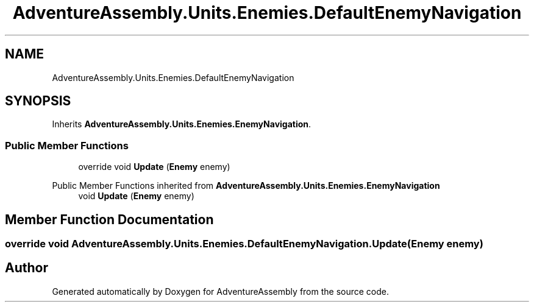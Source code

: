 .TH "AdventureAssembly.Units.Enemies.DefaultEnemyNavigation" 3 "AdventureAssembly" \" -*- nroff -*-
.ad l
.nh
.SH NAME
AdventureAssembly.Units.Enemies.DefaultEnemyNavigation
.SH SYNOPSIS
.br
.PP
.PP
Inherits \fBAdventureAssembly\&.Units\&.Enemies\&.EnemyNavigation\fP\&.
.SS "Public Member Functions"

.in +1c
.ti -1c
.RI "override void \fBUpdate\fP (\fBEnemy\fP enemy)"
.br
.in -1c

Public Member Functions inherited from \fBAdventureAssembly\&.Units\&.Enemies\&.EnemyNavigation\fP
.in +1c
.ti -1c
.RI "void \fBUpdate\fP (\fBEnemy\fP enemy)"
.br
.in -1c
.SH "Member Function Documentation"
.PP 
.SS "override void AdventureAssembly\&.Units\&.Enemies\&.DefaultEnemyNavigation\&.Update (\fBEnemy\fP enemy)"


.SH "Author"
.PP 
Generated automatically by Doxygen for AdventureAssembly from the source code\&.
